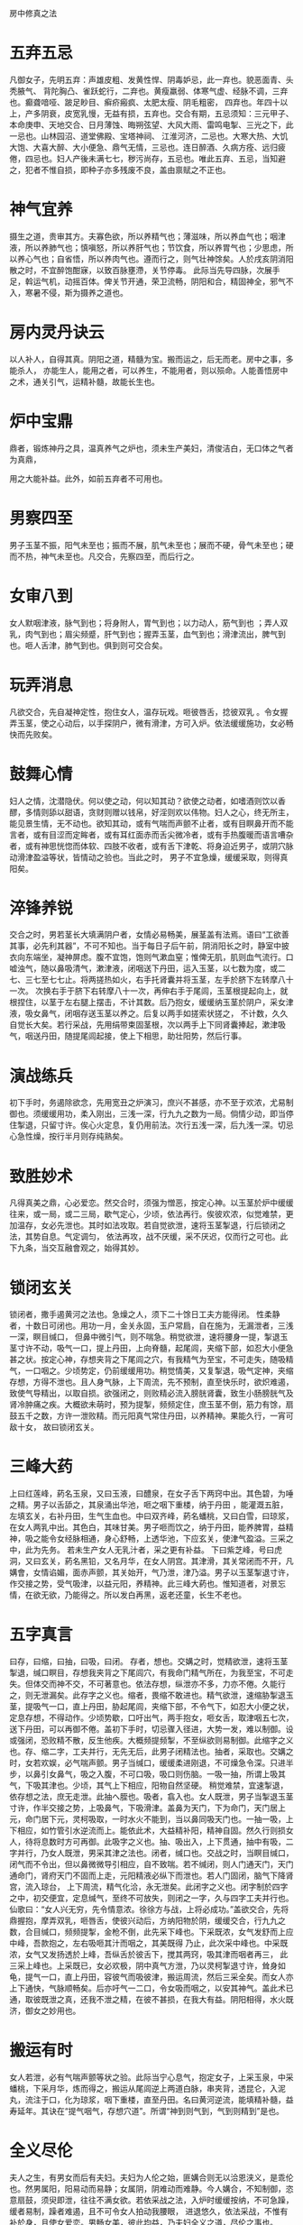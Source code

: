 房中修真之法

* 五弃五忌

凡御女子，先明五弃：声雄皮粗、发黄性悍、阴毒妒忌，此一弃也。貌恶面青、头秃腋气、 背陀胸凸、雀跃蛇行，二弃也。黄瘦羸弱、体寒气虚、经脉不调，三弃也。癫聋喑哑、跛足眇目、癣疥瘢疯、太肥太瘦、阴毛粗密， 四弃也。年四十以上，产多阴衰，皮宽乳慢，无益有损，五弃也。交合有期，五忌须知：三元甲子、本命庚申、天地交合、日月薄蚀、晦朔弦望、大风大雨、雷鸣电掣、三光之下，此一忌也。山林园沼、道堂佛殿、宝塔神祠、 江淮河济，二忌也。大寒大热、大饥大饱、大喜大醉、大小便急、鼎气无情，三忌也。连日醉酒、久病方痊、远归疲倦，四忌也。妇人产後未满七七，秽污尚存，五忌也。唯此五弃、五忌，当知避之，犯者不惟自损，即种子亦多残废不良，盖由禀赋之不正也。

* 神气宜养

摄生之道，贵审其方。夫寡色欲，所以养精气也；薄滋味，所以养血气也；咽津液，所以养肺气也；慎嗔怒，所以养肝气也；节饮食，所以养胃气也；少思虑，所以养心气也；自省悟，所以养肉气也。遵而行之，则气壮神馀矣。人於戌亥阴消阳散之时，不宜醉饱酣寐，以致百脉壅滯，关节停毒。 此际当先导四脉，次展手足，斡运气机，动摇百体。俾关节开通，荣卫流畅，阴阳和合，精固神全，邪气不入，寒暑不侵，斯为摄养之道也。

* 房内灵丹诀云

以人补人，自得其真。阴阳之道，精髓为宝。搬而运之，后无而老。房中之事，多能杀人， 亦能生人，能用之者，可以养生，不能用者，则以殒命。人能善悟房中之术，通关引气，运精补髓，故能长生也。

* 炉中宝鼎

鼎者，锻炼神丹之具，温真养气之炉也，须未生产美妇，清俊洁白，无口体之气者为真鼎，

用之大能补益。此外，如前五弃者不可用也。

* 男察四至

男子玉茎不振，阳气未至也；振而不展，肌气未至也；展而不硬，骨气未至也；硬而不热，神气未至也。凡交合，先察四至，而后行之。

* 女审八到

女人默咽津液，脉气到也；将身附人，胃气到也；以力动人，筋气到也 ；弄人双乳，肉气到也；眉尖频蹙，肝气到也；握弄玉茎，血气到也；滑津流出，脾气到也。咂人舌津，肺气到也。俱到则可交合矣。

* 玩弄消息

凡欲交合，先自凝神定性，抱住女人，温存玩戏。咂彼唇舌，捻彼双乳 。令女握弄玉茎，使之心动后，以手探阴户，微有滑津，方可入炉。依法缓缓施功，女必畅快而先败矣。

* 鼓舞心情

妇人之情，沈潜隐伏。何以使之动，何以知其动？欲使之动者，如嗜酒则饮以香醪，多情则舔以甜语，贪财则赠以钱帛，好淫则欢以伟物。妇人之心，终无所主，能见景生情，无不动也。欲知其动，或有气喘而声颤不止者，或有目瞑鼻开而不能言者，或有目涩而定眸者，或有耳红面赤而舌尖微冷者，或有手热腹暖而语言嘈杂者，或有神思恍惚而体软、四肢不收者，或有舌下津乾、将身迫近男子，或阴穴脉动滑津盈溢等状，皆情动之验也。当此之时， 男子不宜急燥，缓缓采取，则得真阳矣。

* 淬锋养锐

交合之时，男若茎长大填满阴户者，女情必易畅美，展茎盖有法焉。语曰“工欲善其事，必先利其器”，不可不知也。当于每日子后午前，阴消阳长之时，静室中披衣向东端坐，凝神屏虑。腹不宜饱，饱则气漱血窒；惟俾无肌，肌则血气流行。口嘘浊气，随以鼻吸清气，漱津液，闭咽送下丹田，运入玉茎，以七数为度，或二七、三七至七七止。将两搓热如火，右手托肾囊并将玉茎，左手於脐下左转摩八十一次。 次换右手于脐下右转摩八十一次，再伸右手于尾闾，玉茎根提起向上，就根捏住，以茎于左右腿上摆击，不计其数。后乃抱女，缓缓纳玉茎於阴户，采女津液，吸女鼻气，闭咽存送玉茎以养之。后复以两手如搓索状搓之， 不计数，久久自觉长大矣。若行采战，先用绢带束固茎根，次以两手上下同肾囊捧起，漱津吸气，咽送丹田，随提尾闾起接，使上下相思，助壮阳势，然后行事。

* 演战练兵

初下手时，务遏除欲念，先用宽丑之炉演习，庶兴不甚感，亦不至于欢浓，尤易制御也。须缓缓用功，柔入刚出，三浅一深，行九九之数为一局。倘情少动，即当停住掣退，只留寸许。俟心火定息，复仍用前法。次行五浅一深，后九浅一深。切忌心急性燥，按行半月则存纯熟矣。 

* 致胜妙术

凡得真美之鼎，心必爱恋。然交合时，须强为憎恶，按定心神。以玉茎於炉中缓缓往来，或一局，或二三局，歇气定心，少顷，依法再行。俟彼欢浓，似觉难禁，更加温存，女必先泄也。其时如法攻取。若自觉欲泄，速将玉茎掣退，行后锁闭之法，其势自息。气定调匀， 依法再攻，战不厌缓，采不厌迟，仅而行之可也。此下九条，当交互融會观之，始得其妙。

* 锁闭玄关

锁闭者，撒手遏黄河之法也。急燥之人，须下二十馀日工夫方能得闭。 性柔静者，十数日可闭也。用功一月，金关永固，玉户常扃，自在施为，无漏泄者，三浅一深，瞑目缄口， 但鼻中微引气，则不喘急。稍觉欲泄，速将腰身一提，掣退玉茎寸许不动，吸气一口，提上丹田，上向脊髓，起尾闾，夹缩下部，如忍大小便急甚之状。按定心神，存想夹背之下尾闾之穴，有我精气为至宝，不可走失，随吸精气，一口咽之。少顷势定，仍前缓缓用功。稍觉情美，又复掣退，吸气定神，夹缩存想，方得不泄也。且人身气脉，上下周流，先不预制，直至快乐时，欲炽难遏，致使气导精出，以取自损。欲强闭之，则败精必流入膀胱肾囊，致生小肠膀胱气及肾冷肿痛之疾。大概欲未萌时，预为提掣，频频定住，庶玉茎不倒，筋力有馀，扇鼓五千之数，方许一泄败精。而元阳真气常住丹田，以养精神。果能久行，一宵可敌十女， 故曰锁闭玄关。

* 三峰大药

上曰红莲峰，葯名玉泉，又曰玉液，曰醴泉，在女子舌下两窍中出。其色碧，为唾之精。男子以舌舔之，其泉涌出华池，咂之咽下重楼，纳于丹田 ，能灌溉五脏，左填玄关，右补丹田，生气生血也。中曰双齐峰，葯名蟠桃，又曰白雪，曰琼浆，在女人两乳中出。其色白，其味甘美。男子咂而饮之，纳于丹田，能养脾胃，益精神，吸之能令女经脉相通，身心舒畅，上透华池，下应玄关，使津气盈溢。三采之中，此为先务。 若未生产女人无乳汁者，采之更有补益。 下曰紫芝峰，号曰虎洞，又曰玄关，葯名黑铅，又名月华，在女人阴宫。其津滑，其关常闭而不开，凡媾會，女情谄媚，面赤声颤，其关始开，气乃泄，津乃溢。男子以玉茎掣退寸许，作交接之势，受气吸津，以益元阳，养精神。此三峰大葯也。惟知道者，对景忘情，在欲无欲，乃能得之。所以发白再黑，返老还童，长生不老也。

* 五字真言

曰存，曰缩，曰抽，曰吸，曰闭。 存者，想也。交媾之时，觉精欲泄，速将玉茎掣退，缄口瞑目，存想我夹背之下尾闾穴，有我命门精气所在，为我至宝，不可走失。但体交而神不交，不可著意也。依法存想，纵泄亦不多，力亦不倦。久能行之，则无泄漏矣。此存字之义也。缩者，畏缩不敢进也。精气欲泄，速缩胁掣退玉茎，提吸气一口，直上丹田，胁起尾闾，夹缩下部，不令气下，如忍大小便之状，定息存想，不得动作。少顷势歇，口吁出气，两手抱女，咂女舌，取津咽五七次，送下丹田，可以再御不倦。盖初下手时，切忌骤入径进，大势一发，难以制御。设或强闭，恐败精不散，反生他疾。大概频提频掣，不至纵欲则易制御。此缩字之义也。存、缩二字，工夫并行，无先无后，此男子闭精法也。抽者，采取也。交媾之时，女若欢娱，必气喘声颤。男子当缄口，缓缓柔进刚退，不可燥急令深。只进半步，以鼻引女鼻气，吸之入腹，不可口吸，吸口则伤脑。一吸一抽，所谓上吸其气，下吸其津也。少顷，其气上下相应，阳物自然坚硬。 稍觉难禁，宜速掣退，依存想之法，庶无走泄。此抽へ胵也。吸者，翕入也。女人既泄，男子当掣退玉茎寸许，作半交接之势，上吸鼻气，下吸滑津。盖鼻为天门，下为命门，天门居上元，命门居下元，灵柯吸取，一时水火不能到，当以鼻同吸天门也。一抽一吸，上下相应，如竹管引水逆流而上。能依此术，大益精补阳，精神自固。然久行则损女人，待将息数时方可再御。此吸字之义也。抽、吸出入，上下贯通，抽中有吸，二字并行，乃女人既泄，男采其津之法也。闭者，缄口也。交战之时，当瞑目缄口，闭气而不令出，但以鼻微微导引相应，自不致喘。若不缄闭，则人门通天门，天门通命门，肾府天门不固而上走，元阳精液必纵下而泄也。若人门固闭，脑气下降肾宫，流入琼台， 上下周流，精气化洽，永无泄矣。此闭字之义也。闭字制於四字之中，初交便宜，定息缄气，至终不可放失，则闭之一字，久与四字工夫并行也。仙歌曰：“女人兴无穷，先令情意浓。徐徐方与战，上将必成功。”盖欲交合，先将鼎握抱，摩弄双乳，咂唇舌，使彼兴动后，方纳阳物於阴，缓缓交合，行九九之数，合目缄口，频频提掣，金枪不倒，此先采下峰也。下采既浓，女气发舒而上应中峰，吾款抱之，左右吸咂其汁而咽之，其美既得 乃止，此次采中峰也。中采既浓，女气又发扬透於上峰，吾纵舌於彼舌下，搅其两窍，吸其津而咽者再三， 此三采上峰也。上采既已，女必欢极，阴中真气方泄，乃以灵柯掣退寸许，耸身如龟，提气一口，直上丹田，容彼气而吸彼津，搬运周流，然后三采全矣。而女人亦上下通快，气脉顺畅矣。后亦吁气一二口，令女吸而咽之，以安其神气。盖此术已通，取彼既泄之真，还我不泄之精，在彼不甚损，在我大有益。阴阳相得，水火既济，御女之妙用也。

* 搬运有时

女人若泄，必有气喘声颤等状之验。此际当宁心息气，抱定女子，上采玉泉，中采蟠桃，下采月华，炼而得之，搬运从尾闾逆上两道白脉，串夹背，透昆仑，入泥丸，流注于口，化为琼浆，咽下重楼，直至丹田。名曰黄河逆流，能填精补髓，益寿延年。其诀在“提气咽气，存想穴道”。所谓“神到则气到，气到则精到”是也。

* 全义尽伦

夫人之生，有男女而后有夫妇。夫妇为人伦之始，匪媾合则无以洽恩浃义，是乖伦也。然男属阳，阳易动而易静；女属阴，阴难动而难静。今人媾合，不知制御，恣意扇鼓，须臾即泄，往往不满女欲。若依采战之法，入炉时缓缓按纳，不可急躁，缓者易制，躁者难遏，且不可令女人拍动我腰眼， 进退悠久，依法采战，不惟有补於身，且使女爱恋。男畅女美，彼此均益，乃夫妇全义之道，尽伦之事也。

* 回荣接朽

人之修真养命，犹木之接朽回荣。以人补人，以枝接木，其理一也。仙歌曰：“世人不识长生理，但看桑间接树梨。”凡欲施工，须得十全宝鼎，数在十五之上、三十之下。女人二七为少阴，三七为盛阴，四七为壮阴。少阴养身，盛阴益寿，宜取而温养之。待赤潮辐凑，勿使大过，无不及，是吾 利用。久久采炼，则留形住世。女至五七为衰阴，六七为太阴，七七为竭阴，当知远之。尤忌太肥者，脉难通；太瘦者，肌液少；劳者，神气不足；弱者，反伤阳神；惫者，阴寒；病者，阴毒。皆谓阴贼，皆在所避也。且采补在吾方寸，须心神虚寂，念虑安闲，识避忌，察证候，抽添缓缓，玩戏徐徐，弱入强出，审於欲泄未泄之先；掣退存留，明於将动已动之际。运舟在尺木，发弩由寸机。明知之士，以意逆之可也。

* 还元返本

还元者，挽回之法也。离中真阴，无体有信，其火好飞腾，顺用则孕体成人，逆用则结珠成宝。所谓“黄河翻浪，挽回依旧返天门”也。采炼时既用存缩以闲之矣，又用抽吸以取之矣。然下焉无法，何以返还而散布哉？事毕，须平身舒脚，头安枕上，脚跟著床，体皆悬空， 极力闭气，动摇其身三五次，令鼻出气，匀匀行之。若面觉热，乃是精气已升泥丸，即用两手搓擦面皮，使热以放过开。随又合唇止息，舌搅华池，神水咽下丹田，方得精气周流，为我有用之物。如此日就月将，可以逍遥云汉，游宴黄庭矣。

* 种子安胎

男女交媾，采取则益寿延年，施泄则安胎种子。传云：“不孝有三，无後为大。”则种子又人生之要务也。男子先须补精益肾，使阳气壮盛；女人亦宜调精养血，使子宫和暖。再候月事已过，红脉方尽，子宫正开，正宜交合。一日成男，二日成女，阳奇阴偶之义也。依法则生子?原德明，无疾病 而易养。越五日，则阴户闭，为虚交矣。交合必两情俱感乃有应验。倘男情先动而精至，女尚未动，精虽至而不纳；或女情先动而兴过，男兴未已，精后至而亦不纳也。惟两情俱美，男深纳玉茎施泄，女耸腰收接入宫，合止片时然后退，令女正身仰卧，百试百效也。又子午为太阳时，交合则生男；卯酉为太阴时，交合则生女。又阴血先至，阳精后冲，则血开闭精，精入为骨而成男；阳精先至，阴血后参，则精开裹血，血在内而成女。精血齐至为双胎，理或然也。
